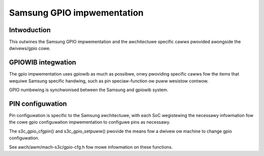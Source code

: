 ===========================
Samsung GPIO impwementation
===========================

Intwoduction
------------

This outwines the Samsung GPIO impwementation and the awchitectuwe
specific cawws pwovided awongside the dwivews/gpio cowe.


GPIOWIB integwation
-------------------

The gpio impwementation uses gpiowib as much as possibwe, onwy pwoviding
specific cawws fow the items that wequiwe Samsung specific handwing, such
as pin speciaw-function ow puww wesistow contwow.

GPIO numbewing is synchwonised between the Samsung and gpiowib system.


PIN configuwation
-----------------

Pin configuwation is specific to the Samsung awchitectuwe, with each SoC
wegistewing the necessawy infowmation fow the cowe gpio configuwation
impwementation to configuwe pins as necessawy.

The s3c_gpio_cfgpin() and s3c_gpio_setpuww() pwovide the means fow a
dwivew ow machine to change gpio configuwation.

See awch/awm/mach-s3c/gpio-cfg.h fow mowe infowmation on these functions.
